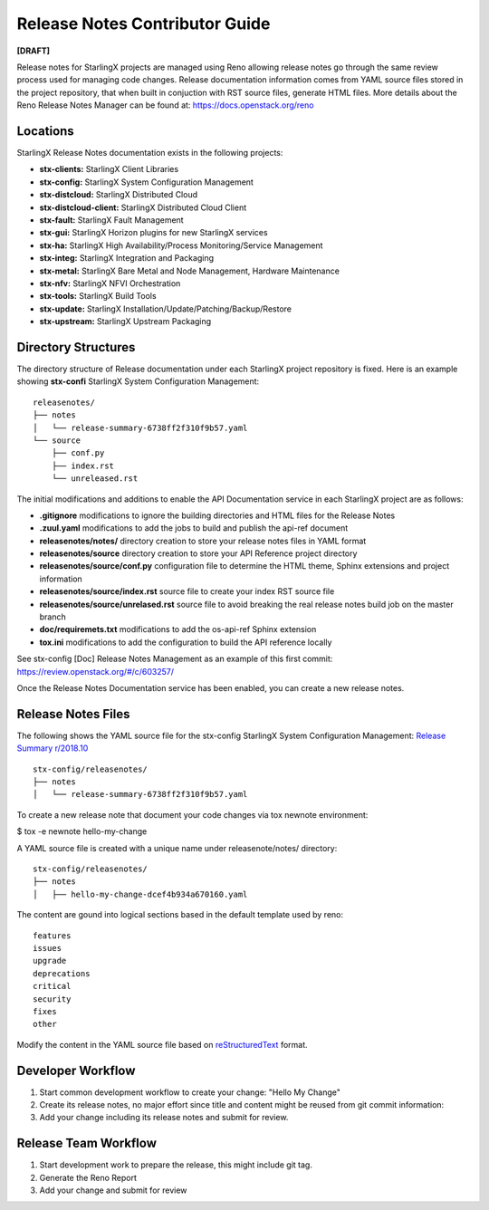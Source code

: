 ===============================
Release Notes Contributor Guide
===============================

**[DRAFT]**

Release notes for StarlingX projects are managed using Reno allowing release 
notes go through the same review process used for managing code changes. 
Release documentation information comes from YAML source files stored in the 
project repository, that when built in conjuction with RST source files, 
generate HTML files. More details about the Reno Release Notes Manager can 
be found at: https://docs.openstack.org/reno

---------
Locations
---------

StarlingX Release Notes documentation exists in the following projects:

-  **stx-clients:** StarlingX Client Libraries
-  **stx-config:** StarlingX System Configuration Management
-  **stx-distcloud:** StarlingX Distributed Cloud
-  **stx-distcloud-client:** StarlingX Distributed Cloud Client
-  **stx-fault:** StarlingX Fault Management
-  **stx-gui:**  StarlingX Horizon plugins for new StarlingX services
-  **stx-ha:** StarlingX High Availability/Process Monitoring/Service Management
-  **stx-integ:** StarlingX Integration and Packaging
-  **stx-metal:** StarlingX Bare Metal and Node Management, Hardware Maintenance
-  **stx-nfv:** StarlingX NFVI Orchestration
-  **stx-tools:** StarlingX Build Tools
-  **stx-update:** StarlingX Installation/Update/Patching/Backup/Restore
-  **stx-upstream:** StarlingX Upstream Packaging

--------------------
Directory Structures
--------------------

The directory structure of Release documentation under each StarlingX project 
repository is fixed.  Here is an example showing **stx-confi** StarlingX System 
Configuration Management:

:: 

	releasenotes/
	├── notes
	│   └── release-summary-6738ff2f310f9b57.yaml
	└── source
	    ├── conf.py
	    ├── index.rst
	    └── unreleased.rst


The initial modifications and additions to enable the API Documentation service 
in each StarlingX project are as follows:

-  **.gitignore** modifications to ignore the building directories and HTML files 
   for the Release Notes
-  **.zuul.yaml** modifications to add the jobs to build and publish the api-ref 
   document
-  **releasenotes/notes/** directory creation to store your release notes files 
   in YAML format
-  **releasenotes/source** directory creation to store your API Reference project 
   directory
-  **releasenotes/source/conf.py** configuration file to determine the HTML theme, 
   Sphinx extensions and project information
-  **releasenotes/source/index.rst** source file to create your index RST source 
   file
-  **releasenotes/source/unrelased.rst** source file to avoid breaking  the real 
   release notes build job on the master branch
-  **doc/requiremets.txt** modifications to add the os-api-ref Sphinx extension
-  **tox.ini** modifications to add the configuration to build the API reference 
   locally

See stx-config [Doc] Release Notes Management as an example of this first commit:
https://review.openstack.org/#/c/603257/

Once the Release Notes Documentation service has been enabled, you can create a new 
release notes.

-------------------
Release Notes Files
-------------------

The following shows the YAML source file for the stx-config StarlingX System 
Configuration Management: 
`Release Summary r/2018.10 <http://git.openstack.org/cgit/openstack/stx-config/tree/releasenotes/notes/release-summary-6738ff2f310f9b57.yaml>`_

:: 

	stx-config/releasenotes/
	├── notes
	│   └── release-summary-6738ff2f310f9b57.yaml


To create a new release note that document your code changes via tox newnote environment:

$ tox -e newnote hello-my-change

A YAML source file is created with a unique name under releasenote/notes/ directory:

::

	stx-config/releasenotes/
	├── notes
	│   ├── hello-my-change-dcef4b934a670160.yaml

The content are gound into logical sections based in the default template used by reno:

::

	features
	issues
	upgrade
	deprecations
	critical
	security
	fixes
	other

Modify the content in the YAML source file based on 
`reStructuredText <http://www.sphinx-doc.org/en/stable/rest.html>`_ format.

------------------
Developer Workflow
------------------

#. Start common development workflow to create your change: "Hello My Change"
#. Create its release notes, no major effort since title and content might be reused from git commit information:
#. Add your change including its release notes and submit for review.

---------------------
Release Team Workflow
---------------------

#. Start development work to prepare the release, this might include git tag.
#. Generate the Reno Report
#. Add your change and submit for review

